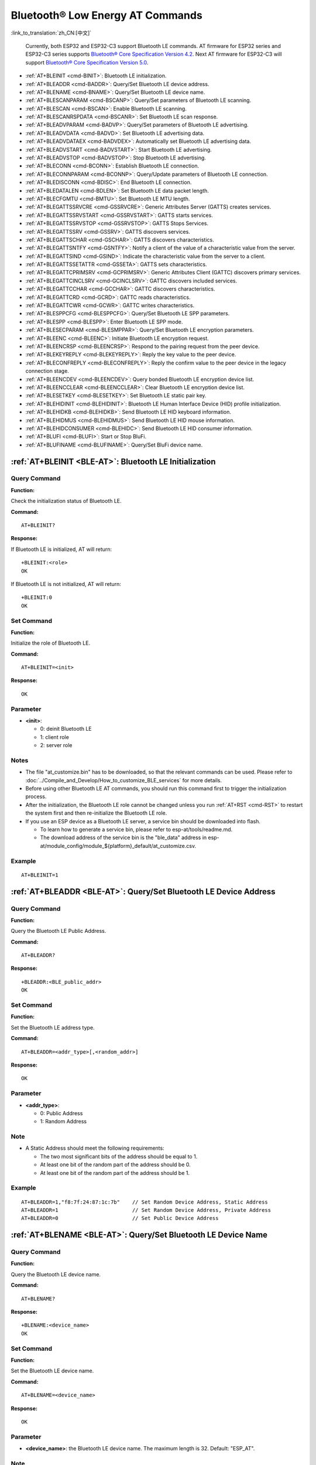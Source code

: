 .. _BLE-AT:

Bluetooth® Low Energy AT Commands
=====================================================

:link_to_translation:`zh_CN:[中文]`

 Currently, both ESP32 and ESP32-C3 support Bluetooth LE commands. AT firmware for ESP32 series and ESP32-C3 series supports `Bluetooth® Core Specification Version 4.2 <https://www.bluetooth.com/specifications/specs/core-specification-4-2/>`_. Next AT firmware for ESP32-C3 will support `Bluetooth® Core Specification Version 5.0 <https://www.bluetooth.com/specifications/specs/core-specification-5/>`_.

- :ref:`AT+BLEINIT <cmd-BINIT>`: Bluetooth LE initialization.
- :ref:`AT+BLEADDR <cmd-BADDR>`: Query/Set Bluetooth LE device address.
- :ref:`AT+BLENAME <cmd-BNAME>`: Query/Set Bluetooth LE device name.
- :ref:`AT+BLESCANPARAM <cmd-BSCANP>`: Query/Set parameters of Bluetooth LE scanning.
- :ref:`AT+BLESCAN <cmd-BSCAN>`: Enable Bluetooth LE scanning.
- :ref:`AT+BLESCANRSPDATA <cmd-BSCANR>`: Set Bluetooth LE scan response.
- :ref:`AT+BLEADVPARAM <cmd-BADVP>`: Query/Set parameters of Bluetooth LE advertising.
- :ref:`AT+BLEADVDATA <cmd-BADVD>`: Set Bluetooth LE advertising data.
- :ref:`AT+BLEADVDATAEX <cmd-BADVDEX>`: Automatically set Bluetooth LE advertising data.
- :ref:`AT+BLEADVSTART <cmd-BADVSTART>`: Start Bluetooth LE advertising.
- :ref:`AT+BLEADVSTOP <cmd-BADVSTOP>`: Stop Bluetooth LE advertising.
- :ref:`AT+BLECONN <cmd-BCONN>`: Establish Bluetooth LE connection.
- :ref:`AT+BLECONNPARAM <cmd-BCONNP>`: Query/Update parameters of Bluetooth LE connection.
- :ref:`AT+BLEDISCONN <cmd-BDISC>`: End Bluetooth LE connection.
- :ref:`AT+BLEDATALEN <cmd-BDLEN>`: Set Bluetooth LE data packet length.
- :ref:`AT+BLECFGMTU <cmd-BMTU>`: Set Bluetooth LE MTU length.
- :ref:`AT+BLEGATTSSRVCRE <cmd-GSSRVCRE>`: Generic Attributes Server (GATTS) creates services.
- :ref:`AT+BLEGATTSSRVSTART <cmd-GSSRVSTART>`: GATTS starts services.
- :ref:`AT+BLEGATTSSRVSTOP <cmd-GSSRVSTOP>`: GATTS Stops Services.
- :ref:`AT+BLEGATTSSRV <cmd-GSSRV>`: GATTS discovers services.
- :ref:`AT+BLEGATTSCHAR <cmd-GSCHAR>`: GATTS discovers characteristics.
- :ref:`AT+BLEGATTSNTFY <cmd-GSNTFY>`: Notify a client of the value of a characteristic value from the server.
- :ref:`AT+BLEGATTSIND <cmd-GSIND>`: Indicate the characteristic value from the server to a client.
- :ref:`AT+BLEGATTSSETATTR <cmd-GSSETA>`: GATTS sets characteristics.
- :ref:`AT+BLEGATTCPRIMSRV <cmd-GCPRIMSRV>`: Generic Attributes Client (GATTC) discovers primary services.
- :ref:`AT+BLEGATTCINCLSRV <cmd-GCINCLSRV>`: GATTC discovers included services.
- :ref:`AT+BLEGATTCCHAR <cmd-GCCHAR>`: GATTC discovers characteristics.
- :ref:`AT+BLEGATTCRD <cmd-GCRD>`: GATTC reads characteristics.
- :ref:`AT+BLEGATTCWR <cmd-GCWR>`: GATTC writes characteristics.
- :ref:`AT+BLESPPCFG <cmd-BLESPPCFG>`: Query/Set Bluetooth LE SPP parameters.
- :ref:`AT+BLESPP <cmd-BLESPP>`: Enter Bluetooth LE SPP mode.
- :ref:`AT+BLESECPARAM <cmd-BLESMPPAR>`: Query/Set Bluetooth LE encryption parameters.
- :ref:`AT+BLEENC <cmd-BLEENC>`: Initiate Bluetooth LE encryption request.
- :ref:`AT+BLEENCRSP <cmd-BLEENCRSP>`: Respond to the pairing request from the peer device.
- :ref:`AT+BLEKEYREPLY <cmd-BLEKEYREPLY>`: Reply the key value to the peer device.
- :ref:`AT+BLECONFREPLY <cmd-BLECONFREPLY>`: Reply the confirm value to the peer device in the legacy connection stage.
- :ref:`AT+BLEENCDEV <cmd-BLEENCDEV>`: Query bonded Bluetooth LE encryption device list.
- :ref:`AT+BLEENCCLEAR <cmd-BLEENCCLEAR>`: Clear Bluetooth LE encryption device list.
- :ref:`AT+BLESETKEY <cmd-BLESETKEY>`: Set Bluetooth LE static pair key.
- :ref:`AT+BLEHIDINIT <cmd-BLEHIDINIT>`: Bluetooth LE Human Interface Device (HID) profile initialization.
- :ref:`AT+BLEHIDKB <cmd-BLEHIDKB>`: Send Bluetooth LE HID keyboard information.
- :ref:`AT+BLEHIDMUS <cmd-BLEHIDMUS>`: Send Bluetooth LE HID mouse information.
- :ref:`AT+BLEHIDCONSUMER <cmd-BLEHIDC>`: Send Bluetooth LE HID consumer information.
- :ref:`AT+BLUFI <cmd-BLUFI>`: Start or Stop BluFi.
- :ref:`AT+BLUFINAME <cmd-BLUFINAME>`: Query/Set BluFi device name.

.. _cmd-BINIT:

:ref:`AT+BLEINIT <BLE-AT>`: Bluetooth LE Initialization
----------------------------------------------------------------------------

Query Command
^^^^^^^^^^^^^

**Function:**

Check the initialization status of Bluetooth LE.

**Command:**

::

    AT+BLEINIT?

**Response:**

If Bluetooth LE is initialized, AT will return:

::

    +BLEINIT:<role>
    OK

If Bluetooth LE is not initialized, AT will return:

::

    +BLEINIT:0
    OK

Set Command
^^^^^^^^^^^

**Function:**

Initialize the role of Bluetooth LE.

**Command:**

::

    AT+BLEINIT=<init>

**Response:**

::

    OK

Parameter
^^^^^^^^^^

-  **<init>**:

   -  0: deinit Bluetooth LE
   -  1: client role
   -  2: server role

Notes
^^^^^

-  The file "at_customize.bin" has to be downloaded, so that the relevant commands can be used. Please refer to :doc:`../Compile_and_Develop/How_to_customize_BLE_services` for more details.
-  Before using other Bluetooth LE AT commands, you should run this command first to trigger the initialization process.
-  After the initialization, the Bluetooth LE role cannot be changed unless you run :ref:`AT+RST <cmd-RST>` to restart the system first and then re-initialize the Bluetooth LE role.
-  If you use an ESP device as a Bluetooth LE server, a service bin should be downloaded into flash.

   -  To learn how to generate a service bin, please refer to esp-at/tools/readme.md.
   -  The download address of the service bin is the "ble_data" address in esp-at/module_config/module_${platform}_default/at_customize.csv.

Example
^^^^^^^^

::

    AT+BLEINIT=1

.. _cmd-BADDR:

:ref:`AT+BLEADDR <BLE-AT>`: Query/Set Bluetooth LE Device Address
-------------------------------------------------------------------------------------

Query Command
^^^^^^^^^^^^^

**Function:**

Query the Bluetooth LE Public Address.

**Command:**

::

    AT+BLEADDR?

**Response:**

::

    +BLEADDR:<BLE_public_addr>
    OK

Set Command
^^^^^^^^^^^

**Function:**

Set the Bluetooth LE address type.

**Command:**

::

    AT+BLEADDR=<addr_type>[,<random_addr>]

**Response:**

::

    OK

Parameter
^^^^^^^^^^

-  **<addr_type>**:

   -  0: Public Address
   -  1: Random Address

Note
^^^^^

-  A Static Address should meet the following requirements:

   -  The two most significant bits of the address should be equal to 1.
   -  At least one bit of the random part of the address should be 0.
   -  At least one bit of the random part of the address should be 1.

Example
^^^^^^^^

::

    AT+BLEADDR=1,"f8:7f:24:87:1c:7b"    // Set Random Device Address, Static Address
    AT+BLEADDR=1                        // Set Random Device Address, Private Address
    AT+BLEADDR=0                        // Set Public Device Address

.. _cmd-BNAME:

:ref:`AT+BLENAME <BLE-AT>`: Query/Set Bluetooth LE Device Name
----------------------------------------------------------------------------------

Query Command
^^^^^^^^^^^^^

**Function:**

Query the Bluetooth LE device name.

**Command:**

::

    AT+BLENAME?

**Response:**

::

    +BLENAME:<device_name>
    OK

Set Command
^^^^^^^^^^^

**Function:**

Set the Bluetooth LE device name.

**Command:**

::

    AT+BLENAME=<device_name>

**Response:**

::

    OK

Parameter
^^^^^^^^^^

-  **<device_name>**: the Bluetooth LE device name. The maximum length is 32. Default: "ESP_AT".

Note
^^^^^

-  The configuration changes will be saved in the NVS area if :ref:`AT+SYSSTORE=1 <cmd-SYSSTORE>`. 
-  After setting the device name with this command, it is recommended that you execute the :ref:`AT+BLEADVDATA <cmd-BADVD>` command to add the device name into the advertising data.

Example
^^^^^^^^

::

    AT+BLENAME="esp_demo"

.. _cmd-BSCANP:

:ref:`AT+BLESCANPARAM <BLE-AT>`: Query/Set Parameters of Bluetooth LE Scanning
--------------------------------------------------------------------------------------------------

Query Command
^^^^^^^^^^^^^

**Function:**

Query the parameters of Bluetooth LE scanning.

**Command:**

::

    AT+BLESCANPARAM?

**Response:**

::

    +BLESCANPARAM:<scan_type>,<own_addr_type>,<filter_policy>,<scan_interval>,<scan_window>
    OK

Set Command
^^^^^^^^^^^

**Function:**

Set the parameters of Bluetooth LE scanning.

**Command:**

::

    AT+BLESCANPARAM=<scan_type>,<own_addr_type>,<filter_policy>,<scan_interval>,<scan_window>

**Response:**

::

    OK

Parameters
^^^^^^^^^^

-  **<scan_type>**:

   -  0: passive scan
   -  1: active scan

-  **<own_addr_type>**:

   -  0: Public Address
   -  1: Random Address
   -  2: RPA Public Address
   -  3: RPA Random Address

-  **<filter_policy>**:

   -  0: BLE_SCAN_FILTER_ALLOW_ALL
   -  1: BLE_SCAN_FILTER_ALLOW_ONLY_WLST
   -  2: BLE_SCAN_FILTER_ALLOW_UND_RPA_DIR
   -  3: BLE_SCAN_FILTER_ALLOW_WLIST_PRA_DIR

-  **<scan_interval>**: scan interval. It should be more than or equal to the value of ``<scan_window>``. The range of this parameter is [0x0004,0x4000]. The scan interval equals this parameter multiplied by ``0.625 ms``, so the range for the actual scan interval is [2.5,10240] ms.
-  **<scan_window>**: scan window. It should be less than or equal to the value of ``<scan_interval>``. The range of this parameter is [0x0004,0x4000]. The scan window equals this parameter multiplied by ``0.625 ms``, so the range for the actual scan window is [2.5,10240] ms.

Example
^^^^^^^^

::

    AT+BLEINIT=1   // role: client
    AT+BLESCANPARAM=0,0,0,100,50

.. _cmd-BSCAN:

:ref:`AT+BLESCAN <BLE-AT>`: Enable Bluetooth LE Scanning
----------------------------------------------------------------------------

Set Command
^^^^^^^^^^^

**Function:**

Enable/disable scanning.

**Command:**

::

    AT+BLESCAN=<enable>[,<interval>][,<filter_type>,<filter_param>]

**Response:**

::

    +BLESCAN:<addr>,<rssi>,<adv_data>,<scan_rsp_data>,<addr_type>
    OK

Parameters
^^^^^^^^^^

-  **<enable>**:

   -  1: enable continuous scanning.
   -  0: disable continuous scanning.

-  **[<interval>]**: optional parameter. Unit: second.

   -  If you want to disable the scanning, this parameter should be omitted.
   -  If you want to enable the scanning, set a value for this parameter:

     - When you set it to 0, it means that scanning is continuous.
     - When set it to a value other than 0, for example, ``AT+BLESCAN=1,3``, it means that scanning will last for 3 seconds and then stop automatically. The scanning results will be returned.

-  **[<filter_type>]**: filtering option.

   -  1: "MAC".
   -  2: "NAME".

-  **<filter_param>**: filtering parameter showing the remote device MAC address or remote device name.
-  **<addr>**: Bluetooth LE address.
-  **<rssi>**: signal strength.
-  **<adv_data>**: advertising data.
-  **<scan_rsp_data>**: scan response data.
-  **<addr_type>**: the address type of broadcasters.

Notes
^^^^^

-  The response ``OK`` does not necessarily come before the response ``+BLESCAN:<addr>,<rssi>,<adv_data>,<scan_rsp_data>,<addr_type>``. It may be output before ``+BLESCAN:<addr>,<rssi>,<adv_data>,<scan_rsp_data>,<addr_type>`` or after it.

Example
^^^^^^^^

::

    AT+BLEINIT=1    // role: client
    AT+BLESCAN=1    // start scanning
    AT+BLESCAN=0    // stop scanning
    AT+BLESCAN=1,3,1,"24:0A:C4:96:E6:88"  // start scanning, filter type is MAC address
    AT+BLESCAN=1,3,2,"ESP-AT"  // start scanning, filter type is device name

.. _cmd-BSCANR:

:ref:`AT+BLESCANRSPDATA <BLE-AT>`: Set Bluetooth LE Scan Response
-------------------------------------------------------------------------------------

Set Command
^^^^^^^^^^^

**Function:**

Set scan response.

**Command:**

::

    AT+BLESCANRSPDATA=<scan_rsp_data>

**Response:**

::

    OK  

Parameter
^^^^^^^^^^

-  **<scan_rsp_data>**: scan response data is a HEX string. For example, if you want to set the response data to "0x11 0x22 0x33 0x44 0x55", the command should be ``AT+BLESCANRSPDATA="1122334455"``.

Example
^^^^^^^^

::

    AT+BLEINIT=2   // role: server
    AT+BLESCANRSPDATA="1122334455"

.. _cmd-BADVP:

:ref:`AT+BLEADVPARAM <BLE-AT>`: Query/Set Parameters of Bluetooth LE Advertising
----------------------------------------------------------------------------------------------------

Query Command
^^^^^^^^^^^^^

**Function:**

Query the parameters of advertising.

**Command:**

::

    AT+BLEADVPARAM?

**Response:**

::

    +BLEADVPARAM:<adv_int_min>,<adv_int_max>,<adv_type>,<own_addr_type>,<channel_map>,<adv_filter_policy>,<peer_addr_type>,<peer_addr>
    OK

Set Command
^^^^^^^^^^^

**Function:**

Set the parameters of advertising.

**Command:**

::

    AT+BLEADVPARAM=<adv_int_min>,<adv_int_max>, <adv_type>,<own_addr_type>,<channel_map>[,<adv_filter_policy>][,<peer_addr_type>] [,<peer_addr>]

**Response:**

::

    OK

Parameters
^^^^^^^^^^

-  **<adv_int_min>**: minimum advertising interval. The range of this parameter is [0x0020,0x4000]. The actual advertising interval equals this parameter multiplied by ``0.625 ms``, so the range for the actual minimum interval is [20, 10240] ms. It should be less than or equal to the value of ``<adv_int_max>``.
-  **<adv_int_max>**: maximum advertising interval. The range of this parameter is [0x0020,0x4000]. The actual advertising interval equals this parameter multiplied by ``0.625 ms``, so the range for the actual maximum interval is [20, 10240] ms. It should be more than or equal to the value of ``<adv_int_min>``.
-  **<adv_type>**:

   -  0: ADV_TYPE_IND
   -  1: ADV_TYPE_DIRECT_IND_HIGH
   -  2: ADV_TYPE_SCAN_IND
   -  3: ADV_TYPE_NONCONN_IND
   -  4: ADV_TYPE_DIRECT_IND_LOW

-  **<own_addr_type>**: own Bluetooth LE address type.

   -  0: BLE_ADDR_TYPE_PUBLIC
   -  1: BLE_ADDR_TYPE_RANDOM

-  **<channel_map>**: channel of advertising.

   -  1: ADV_CHNL_37
   -  2: ADV_CHNL_38
   -  4: ADV_CHNL_39
   -  7: ADV_CHNL_ALL

-  **[<adv_filter_policy>]**: filter policy of advertising.

   -  0: ADV_FILTER_ALLOW_SCAN_ANY_CON_ANY
   -  1: ADV_FILTER_ALLOW_SCAN_WLST_CON_ANY
   -  2: ADV_FILTER_ALLOW_SCAN_ANY_CON_WLST
   -  3: ADV_FILTER_ALLOW_SCAN_WLST_CON_WLST

-  **[<peer_addr_type>]**: remote Bluetooth LE address type.

   -  0: PUBLIC
   -  1: RANDOM

-  **[<peer_addr>]**: remote Bluetooth LE address.

Example
^^^^^^^^

::

    AT+BLEINIT=2   // role: server
    AT+BLEADVPARAM=50,50,0,0,4,0,0,"12:34:45:78:66:88"

.. _cmd-BADVD:

:ref:`AT+BLEADVDATA <BLE-AT>`: Set Bluetooth LE Advertising Data
------------------------------------------------------------------------------------

Set Command
^^^^^^^^^^^

**Function:**

Set advertising data.

**Command:**

::

    AT+BLEADVDATA=<adv_data>

**Response:**

::

    OK

Parameter
^^^^^^^^^^

-  **<adv_data>**: advertising data in HEX string. For example, to set the advertising data to "0x11 0x22 0x33 0x44 0x55", the command should be ``AT+BLEADVDATA="1122334455"``.

Note
^^^^^

-  If advertising data is preset by command :ref:`AT+BLEADVDATAEX <cmd-BADVDEX>`\=<dev_name>,<uuid>,<manufacturer_data>,<include_power>, it will be overwritten by this command.
-  If you run this command to modify the device name, it is recommended to also execute the :ref:`AT+BLENAME <cmd-BNAME>` command to set the same device name afterwards.

Example
^^^^^^^^

::

    AT+BLEINIT=2   // role: server
    AT+BLEADVDATA="1122334455"

.. _cmd-BADVDEX:

:ref:`AT+BLEADVDATAEX <BLE-AT>`: Automatically Set Bluetooth LE Advertising Data
----------------------------------------------------------------------------------------------------

Query Command
^^^^^^^^^^^^^

**Function:**

Query the parameters of advertising data.

**Command:**

::

    AT+BLEADVDATAEX?

**Response:**

::

    +BLEADVDATAEX:<dev_name>,<uuid>,<manufacturer_data>,<include_power>

    OK

Set Command
^^^^^^^^^^^

**Function:**

Set the advertising data and start advertising.

**Command:**

::

    AT+BLEADVDATAEX=<dev_name>,<uuid>,<manufacturer_data>,<include_power>

**Response:**

::

    OK

Parameters
^^^^^^^^^^

-  **<dev_name>**: string parameter showing a device name. For example, if you want to set the device name to "just-test", the command should be ``AT+BLEADVSTARTEX="just-test",<uuid>,<manufacturer_data>,<include_power>``.

-  **<uuid>**: string parameter. For example, if you want to set the UUID to "0xA002", the command should be ``AT+BLEADVSTARTEX=<dev_name>,"A002",<manufacturer_data>,<include_power>``.

-  **<manufacturer_data>**: manufacturer data in HEX string. For example, if you set the manufacturer data to "0x11 0x22 0x33 0x44 0x55", the command should be ``AT+BLEADVSTARTEX=<dev_name>,<uuid>,"1122334455",<include_power>``.

-  **<include_power>**: If you need to include the TX power in the advertising data, you should set the parameter to ``1``. Otherwise, set it to ``0``.

Note
^^^^^

-  If advertising data is preset by command :ref:`AT+BLEADVDATA <cmd-BADVD>`\=<adv_data>, it will be overwritten by this command.

Example
^^^^^^^^

::

    AT+BLEINIT=2   // role: server
    AT+BLEADVDATAEX="ESP-AT","A002","0102030405",1

.. _cmd-BADVSTART:

:ref:`AT+BLEADVSTART <BLE-AT>`: Start Bluetooth LE Advertising
----------------------------------------------------------------------------------

Execute Command
^^^^^^^^^^^^^^^

**Function:**

Start advertising.

**Command:**

::

    AT+BLEADVSTART

**Response:**

::

    OK

Notes
^^^^^

-  If advertising parameters are NOT set by command :ref:`AT+BLEADVPARAM <cmd-BADVP>`\=<adv_parameter>, the default parameters will be used.
-  If advertising data is NOT set by command :ref:`AT+BLEADVDATA <cmd-BADVD>`\=<adv_data>, the advertising playload will be empty.
-  If advertising data is preset by command :ref:`AT+BLEADVDATA <cmd-BADVD>`\=<adv_data>, it will be overwritten by :ref:`AT+BLEADVDATAEX <cmd-BADVDEX>`\=<dev_name>,<uuid>,<manufacturer_data>,<include_power> and vice versa.

Example
^^^^^^^^

::

    AT+BLEINIT=2   // role: server
    AT+BLEADVSTART

.. _cmd-BADVSTOP:

:ref:`AT+BLEADVSTOP <BLE-AT>`: Stop Bluetooth LE Advertising
--------------------------------------------------------------------------------

Execute Command
^^^^^^^^^^^^^^^

**Function:**

Stop advertising.

**Command:**

::

    AT+BLEADVSTOP

**Response:**

::

    OK

Note
^^^^^

-  After the start of advertising, if the Bluetooth LE connection is established successfully, it will stop advertising automatically. In such a case, this command does NOT need to be called.

Example
^^^^^^^^

::

    AT+BLEINIT=2   // role: server
    AT+BLEADVSTART
    AT+BLEADVSTOP

.. _cmd-BCONN:

:ref:`AT+BLECONN <BLE-AT>`: Establish Bluetooth LE Connection
---------------------------------------------------------------------------------

Query Command
^^^^^^^^^^^^^

**Function:**

Query the Bluetooth LE connection.

**Command:**

::

    AT+BLECONN?

**Response:**

::

    +BLECONN:<conn_index>,<remote_address>
    OK

If the connection has not been established, there will be no <conn_index> and <remote_address> in the response.

Set Command
^^^^^^^^^^^

**Function:**

Establish the Bluetooth LE connection.

**Command:**

::

    AT+BLECONN=<conn_index>,<remote_address>[,<addr_type>,<timeout>]

**Response:**

If the connection is established successfully, it will prompt:

::

    +BLECONN:<conn_index>,<remote_address>

    OK

If the connection fails, it will prompt:

::

    +BLECONN:<conn_index>,-1

    ERROR

If the connection fails due to parameters error or other reasons, it will prompt:

::

    ERROR

Parameters
^^^^^^^^^^

-  **<conn_index>**: index of Bluetooth LE connection. Range: [0,2].
-  **<remote_address>**: remote Bluetooth LE address.
-  **[<addr_type>]**: the address type of broadcasters.
-  **[<timeout>]**: the timeout for the connection command. Unit: second. Range: [3,30].

Notes
^^^^^

-  It is recommended to scan devices by running :ref:`AT+BLESCAN <cmd-BSCAN>` before initiating a new connection to ensure that the target device is in the broadcast state.
-  The maximum timeout for connection is 30 seconds.
-  If the Bluetooth LE server is initialized and the connection is established successfully, you can use this command to discover the services in the peer device (GATTC). The following GATTC commands can also be used:

   -  :ref:`AT+BLEGATTCPRIMSRV <cmd-GCPRIMSRV>`
   -  :ref:`AT+BLEGATTCINCLSRV <cmd-GCINCLSRV>`
   -  :ref:`AT+BLEGATTCCHAR <cmd-GCCHAR>`
   -  :ref:`AT+BLEGATTCRD <cmd-GCRD>`
   -  :ref:`AT+BLEGATTCWR <cmd-GCWR>`
   -  :ref:`AT+BLEGATTSIND <cmd-GSIND>`
-  If the :ref:`AT+BLECONN? <cmd-BCONN>` is executed when the Bluetooth LE is not initialized (:ref:`AT+BLEINIT=0 <cmd-BINIT>`), the system will not output ``+BLECONN:<conn_index>,<remote_address>`` .

Example
^^^^^^^^

::

    AT+BLEINIT=1   // role: client
    AT+BLECONN=0,"24:0a:c4:09:34:23",0,10

.. _cmd-BCONNP:

:ref:`AT+BLECONNPARAM <BLE-AT>`: Query/Update Parameters of Bluetooth LE Connection
-------------------------------------------------------------------------------------------------------

Query Command
^^^^^^^^^^^^^

**Function:**

Query the parameters of Bluetooth LE connection.

**Command:**

::

    AT+BLECONNPARAM?

**Response:**

::

    +BLECONNPARAM:<conn_index>,<min_interval>,<max_interval>,<cur_interval>,<latency>,<timeout>
    OK

Set Command
^^^^^^^^^^^

**Function:**

Update the parameters of Bluetooth LE connection.

**Command:**

::

    AT+BLECONNPARAM=<conn_index>,<min_interval>,<max_interval>,<latency>,<timeout>

**Response:**

::

    OK

If the setting fails, it will prompt the message below:

::

    +BLECONNPARAM: <conn_index>,-1

Parameters
^^^^^^^^^^

-  **<conn_index>**: index of Bluetooth LE connection. Range: [0,2].
-  **<min_interval>**: minimum connecting interval. It should be less than or equal to the value of ``<max_interval>``. The range of this parameter is [0x0006,0x0C80]. The actual connecting interval equals this parameter multiplied by ``1.25 ms``, so the range for the actual minimum interval is [7.5,4000] ms.
-  **<max_interval>**: maximum connecting interval. It should be more than or equal to the value of ``<min_interval>``. The range of this parameter is [0x0006,0x0C80]. The actual connecting interval equals this parameter multiplied by ``1.25 ms``, so the range for the actual maximum interval is [7.5,4000] ms.
-  **<cur_interval>**: current connecting interval.
-  **<latency>**: latency. Range: [0x0000,0x01F3].
-  **<timeout>**: timeout. The range of this parameter is [0x000A,0x0C80]. The actual timeout equals this parameter multiplied by ``10 ms``, so the range for the actual timeout is [100,32000] ms.

Note
^^^^^

-  This command only supports the client role when updating its connection parameters. Of course, the connection has to be established first.

Example
^^^^^^^^

::

    AT+BLEINIT=1   // role: client
    AT+BLECONN=0,"24:0a:c4:09:34:23"
    AT+BLECONNPARAM=0,12,14,1,500  

.. _cmd-BDISC:

:ref:`AT+BLEDISCONN <BLE-AT>`: End Bluetooth LE Connection
------------------------------------------------------------------------------

Execute Command
^^^^^^^^^^^^^^^

**Function:**

End the Bluetooth LE connection.

**Command:**

::

    AT+BLEDISCONN=<conn_index>

**Response:**

::

    OK  // The AT+BLEDISCONN command is received.
    +BLEDISCONN:<conn_index>,<remote_address>  // The command is successful. 

Parameters
^^^^^^^^^^

-  **<conn_index>**: index of Bluetooth LE connection. Range: [0,2].
-  **<remote_address>**: remote Bluetooth LE address.

Note
^^^^^

-  Only clients can call this command to terminate the connection.

Example
^^^^^^^^

::

    AT+BLEINIT=1   // role: client
    AT+BLECONN=0,"24:0a:c4:09:34:23"
    AT+BLEDISCONN=0

.. _cmd-BDLEN:

:ref:`AT+BLEDATALEN <BLE-AT>`: Set Bluetooth LE Data Packet Length
---------------------------------------------------------------------------------------

Set Command
^^^^^^^^^^^

**Function:**

Set the length of Bluetooth LE data packet.

**Command:**

::

    AT+BLEDATALEN=<conn_index>,<pkt_data_len>

**Response:**

::

    OK 

Parameters
^^^^^^^^^^

-  **<conn_index>**: index of Bluetooth LE connection. Range: [0,2].
-  **<pkt_data_len>**: data packet's length. Range: [0x001B,0x00FB].

Note
^^^^^

-  The Bluetooth LE connection has to be established first.

Example
^^^^^^^^

::

    AT+BLEINIT=1   // role: client
    AT+BLECONN=0,"24:0a:c4:09:34:23"
    AT+BLEDATALEN=0,30

.. _cmd-BMTU:

:ref:`AT+BLECFGMTU <BLE-AT>`: Set Bluetooth LE MTU Length
-----------------------------------------------------------------------------

Query Command
^^^^^^^^^^^^^

**Function:**

Query the length of the maximum transmission unit (MTU).

**Command:**

::

    AT+BLECFGMTU?

**Response:**

::

    +BLECFGMTU:<conn_index>,<mtu_size>
    OK

Set Command
^^^^^^^^^^^

**Function:**

Set the length of the maximum transmission unit (MTU).

**Command:**

::

    AT+BLECFGMTU=<conn_index>,<mtu_size>

**Response:**

::

    OK  // The command is received.

Parameters
^^^^^^^^^^

-  **<conn_index>**: index of Bluetooth LE connection. Range: [0,2].
-  **<mtu_size>**: MTU length.

Notes
^^^^^

-  Bluetooth LE connection has to be established first.
-  Only the client can call this command to set the length of MTU. 
-  The actual length of MTU needs to be negotiated. The ``OK`` response only indicates an attempt to negotiate the length. The actual length may not be the value you set. Therefore, it is recommended to run command :ref:`AT+BLECFGMTU? <cmd-BMTU>` to query the actual length.

Example
^^^^^^^^

::

    AT+BLEINIT=1   // role: client
    AT+BLECONN=0,"24:0a:c4:09:34:23"
    AT+BLECFGMTU=0,300

.. _cmd-GSSRVCRE:

:ref:`AT+BLEGATTSSRVCRE <BLE-AT>`: GATTS Creates Services
------------------------------------------------------------------------------

Execute Command
^^^^^^^^^^^^^^^

**Function:**

The Generic Attributes Server (GATTS) creates Bluetooth LE services.

**Command:**

::

    AT+BLEGATTSSRVCRE

**Response:**

::

    OK

Notes
^^^^^

-  If you are using an ESP device as a Bluetooth LE server, a service bin should be downloaded into flash in order to provide services.

   -  To learn how to generate a service bin, please refer to esp-at/tools/readme.md.
   -  The download address of the service bin is the "ble_data" address in esp-at/module_config/module_${platform}_default/at_customize.csv.

-  This command should be called immediately to create services, right after the Bluetooth LE server is initialized; If a Bluetooth LE connection is established first, the service creation will fail.
-  If the Bluetooth LE client is initialized, you can use this command to create local services. Some GATTS commands can also be used, such as those to start and stop services, set attribute values, and send notifications/indications. See the list below for the specific commands.

   -  :ref:`AT+BLEGATTSSRVCRE <cmd-GSSRVCRE>` (It is recommended to execute this command before the connection is established)
   -  :ref:`AT+BLEGATTSSRVSTART <cmd-GSSRVSTART>` (It is recommended to execute this command before the connection is established)
   -  :ref:`AT+BLEGATTSSRV <cmd-GSSRV>`
   -  :ref:`AT+BLEGATTSCHAR <cmd-GSCHAR>`
   -  :ref:`AT+BLEGATTSNTFY <cmd-GSNTFY>`
   -  :ref:`AT+BLEGATTSIND <cmd-GSIND>`
   -  :ref:`AT+BLEGATTSSETATTR <cmd-GSSETA>`

Example
^^^^^^^^

::

    AT+BLEINIT=2   // role: server
    AT+BLEGATTSSRVCRE

.. _cmd-GSSRVSTART:

:ref:`AT+BLEGATTSSRVSTART <BLE-AT>`: GATTS Starts Services
------------------------------------------------------------------------------

Execute Command
^^^^^^^^^^^^^^^

**Function:**

GATTS starts all services.

**Command:**

::

    AT+BLEGATTSSRVSTART

Set Command
^^^^^^^^^^^

**Function:**

GATTS starts a specific service.

**Command:**

::

    AT+BLEGATTSSRVSTART=<srv_index>

**Response:**

::

    OK  

Parameter
^^^^^^^^^^

-  **<srv_index>**: service's index starting from 1.

Example
^^^^^^^^

::

    AT+BLEINIT=2   // role: server
    AT+BLEGATTSSRVCRE
    AT+BLEGATTSSRVSTART

.. _cmd-GSSRVSTOP:

:ref:`AT+BLEGATTSSRVSTOP <BLE-AT>`: GATTS Stops Services
-----------------------------------------------------------------------------

Execute Command
^^^^^^^^^^^^^^^

**Function:**

GATTS stops all services.

**Command:**

::

    AT+BLEGATTSSRVSTOP

Set Command
^^^^^^^^^^^

**Function:**

GATTS stops a specific service.

**Command:**

::

    AT+BLEGATTSSRVSTOP=<srv_index>

**Response:**

::

    OK  

Parameter
^^^^^^^^^^

-  **<srv_index>**: service's index starting from 1.

Example
^^^^^^^^

::

    AT+BLEINIT=2   // role: server
    AT+BLEGATTSSRVCRE
    AT+BLEGATTSSRVSTART
    AT+BLEGATTSSRVSTOP

.. _cmd-GSSRV:

:ref:`AT+BLEGATTSSRV <BLE-AT>`: GATTS Discovers Services
-----------------------------------------------------------------------------

Query Command
^^^^^^^^^^^^^

**Function:**

GATTS discovers services.

**Command:**

::

    AT+BLEGATTSSRV?

**Response:**

::

    +BLEGATTSSRV:<srv_index>,<start>,<srv_uuid>,<srv_type>
    OK

Parameters
^^^^^^^^^^

-  **<srv_index>**: service's index starting from 1.
-  **<start>**:

   -  0: the service has not started.
   -  1: the service has already started.

-  **<srv_uuid>**: service's UUID.
-  **<srv_type>**: service's type.

   -  0: not primary service.
   -  1: primary service.

Example
^^^^^^^^

::

    AT+BLEINIT=2   // role: server
    AT+BLEGATTSSRVCRE
    AT+BLEGATTSSRV?

.. _cmd-GSCHAR:

:ref:`AT+BLEGATTSCHAR <BLE-AT>`: GATTS Discovers Characteristics
-------------------------------------------------------------------------------------

Query Command
^^^^^^^^^^^^^

**Function:**

GATTS discovers characteristics.

**Command:**

::

    AT+BLEGATTSCHAR?

**Response:**

The response for a characteristic:

::

    +BLEGATTSCHAR:"char",<srv_index>,<char_index>,<char_uuid>,<char_prop>

The response for a descriptor:

::

    +BLEGATTSCHAR:"desc",<srv_index>,<char_index>,<desc_index> 
    OK

Parameters
^^^^^^^^^^

-  **<srv_index>**: service's index starting from 1.
-  **<char_index>**: characteristic's index starting from 1.
-  **<char_uuid>**: characteristic's UUID.
-  **<char_prop>**: characteristic's properties.
-  **<desc_index>**: descriptor's index.
-  **<desc_uuid>**: descriptor's UUID.

Example
^^^^^^^^

::

    AT+BLEINIT=2   // role: server
    AT+BLEGATTSSRVCRE
    AT+BLEGATTSSRVSTART
    AT+BLEGATTSCHAR?

.. _cmd-GSNTFY:

:ref:`AT+BLEGATTSNTFY <BLE-AT>`: Notify a Client of the Value of a Characteristic Value from the Server
---------------------------------------------------------------------------------------------------------------------------

Set Command
^^^^^^^^^^^

**Function:**

Notify a client of the value of a characteristic value from the server.

**Command:**

::

    AT+BLEGATTSNTFY=<conn_index>,<srv_index>,<char_index>,<length>

**Response:**

::

    >

The symbol ``>`` indicates that AT is ready for receiving serial data, and you can enter data now. When the requirement of data length determined by the parameter <length> is met, the notification starts.

If the data transmission is successful, AT returns:

::

   OK

Parameters
^^^^^^^^^^

-  **<conn_index>**: index of Bluetooth LE connection. Range: [0,2].
-  **<srv_index>**: service's index. It can be fetched with command :ref:`AT+BLEGATTSCHAR? <cmd-GSCHAR>`.
-  **<char_index>**: characteristic's index. It can be fetched with command :ref:`AT+BLEGATTSCHAR? <cmd-GSCHAR>`.
-  **<length>**: data length.

Example
^^^^^^^^

::

    AT+BLEINIT=2      // Role: server.
    AT+BLEGATTSSRVCRE
    AT+BLEGATTSSRVSTART
    AT+BLEADVSTART    // Start advertising. After the client is connected, it must be configured to receive notifications.
    AT+BLEGATTSCHAR?  // Query the characteristics which the client will be notified of.
    // For example, to notify of 4-byte data using the 6th characteristic in the 3rd service, use the following command:
    AT+BLEGATTSNTFY=0,3,6,4 
    // After the symbol ">" shows, enter the 4-byte data, such as "1234". Then the data will be transmitted automatically.

.. _cmd-GSIND:

:ref:`AT+BLEGATTSIND <BLE-AT>`: Indicate the Characteristic Value from the Server to a Client
-----------------------------------------------------------------------------------------------------------------

Set Command
^^^^^^^^^^^

**Function:**
 
Indicate the characteristic value from the server to a client.

**Command:**

::

    AT+BLEGATTSIND=<conn_index>,<srv_index>,<char_index>,<length>

**Response:**

::

    >

The symbol ``>`` indicates that AT is ready for receiving serial data and you can enter data now. When the requirement of data length determined by the parameter <length> is met, the indication starts.

If the data transmission is successful, AT returns:

::

   OK

Parameters
^^^^^^^^^^

-  **<conn_index>**: index of Bluetooth LE connection. Range: [0,2].
-  **<srv_index>**: service's index. It can be fetched with command :ref:`AT+BLEGATTSCHAR? <cmd-GSCHAR>`.
-  **<char_index>**: characteristic's index; it can be fetched with command :ref:`AT+BLEGATTSCHAR? <cmd-GSCHAR>`.
-  **<length>**: data length.

Example
^^^^^^^^

::

    AT+BLEINIT=2      // Role: server
    AT+BLEGATTSSRVCRE
    AT+BLEGATTSSRVSTART
    AT+BLEADVSTART    // Start advertising. After the client is connected, it must be configured to receive indications.
    AT+BLEGATTSCHAR?  // Query the characteristics which the client can receive indications.
    // For example, to indicate 4 bytes of data using the 7th characteristic in the 3rd service, use the following command:
    AT+BLEGATTSIND=0,3,7,4 
    // After the symbol ">" shows, input 4 bytes of data, such as "1234". Then the data will be transmitted automatically.

.. _cmd-GSSETA:

:ref:`AT+BLEGATTSSETATTR <BLE-AT>`: GATTS Sets Characteristics
----------------------------------------------------------------------------------

Set Command
^^^^^^^^^^^

**Function:**

GATTS sets its characteristic (descriptor).

**Command:**

::

    AT+BLEGATTSSETATTR=<srv_index>,<char_index>,[<desc_index>],<length>

**Response:**

::

    >

The symbol ``>`` indicates that AT is ready for receiving serial data and you can enter data now. When the requirement of data length determined by the parameter <length> is met, the setting starts.

If the setting is successful, AT returns:

::

   OK

Parameters
^^^^^^^^^^

-  **<srv_index>**: service's index. It can be fetched with command :ref:`AT+BLEGATTSCHAR? <cmd-GSCHAR>`.
-  **<char_index>**: characteristic's index; it can be fetched with command :ref:`AT+BLEGATTSCHAR? <cmd-GSCHAR>`.
-  **[<desc_index>]**: descriptor's index.

   -  If it is set, this command is used to set the value of the descriptor. 
   -  Otherwise, this command is used to set the value of the characteristic.

-  **<length>**: data length.

Note
^^^^^

-  If the value of ``<length>`` is larger than the maximum length allowed, the setting will fail. The service table is defined in `components/customized_partitions/raw_data/ble_data`.

Example
^^^^^^^^

::

    AT+BLEINIT=2   // Role: server.
    AT+BLEGATTSSRVCRE
    AT+BLEGATTSSRVSTART
    AT+BLEGATTSCHAR? 
    // For example, to set 1 byte of data of the 1st characteristic in the 1st service, use the following command:
    AT+BLEGATTSSETATTR=1,1,,1
    // After the symbol ">" shows, input 1 byte of data, such as "8". Then the setting starts.

.. _cmd-GCPRIMSRV:

:ref:`AT+BLEGATTCPRIMSRV <BLE-AT>`: GATTC Discovers Primary Services
----------------------------------------------------------------------------------------

Query Command
^^^^^^^^^^^^^

**Function:**

Generic Attributes Client (GATTC) discovers primary services.

**Command:**

::

    AT+BLEGATTCPRIMSRV=<conn_index>

**Response:**

::

    +BLEGATTCPRIMSRV:<conn_index>,<srv_index>,<srv_uuid>,<srv_type>
    OK

Parameters
^^^^^^^^^^

-  **<conn_index>**: index of Bluetooth LE connection. Range: [0,2].
-  **<srv_index>**: service's index starting from 1.
-  **<srv_uuid>**: service's UUID.
-  **<srv_type>**: service's type.

   -  0: not primary service.
   -  1: primary service.

Note
^^^^^

-  The Bluetooth LE connection has to be established first.

Example
^^^^^^^^

::

    AT+BLEINIT=1   // role: client
    AT+BLECONN=0,"24:12:5f:9d:91:98"
    AT+BLEGATTCPRIMSRV=0

.. _cmd-GCINCLSRV:

:ref:`AT+BLEGATTCINCLSRV <BLE-AT>`: GATTC Discovers Included Services
-----------------------------------------------------------------------------------------

Set Command
^^^^^^^^^^^

**Function:**

GATTC discovers included services.

**Command:**

::

    AT+BLEGATTCINCLSRV=<conn_index>,<srv_index>

**Response:**

::

    +BLEGATTCINCLSRV:<conn_index>,<srv_index>,<srv_uuid>,<srv_type>,<included_srv_uuid>,<included_srv_type>
    OK

Parameters
^^^^^^^^^^

-  **<conn_index>**: index of Bluetooth LE connection. Range: [0,2].
-  **<srv_index>**: service's index. It can be fetched with command :ref:`AT+BLEGATTCPRIMSRV <cmd-GCPRIMSRV>`\=<conn_index>.
-  **<srv_uuid>**: service's UUID.
-  **<srv_type>**: service's type.

   -  0: not primary service.
   -  1: primary service.

-  **<included_srv_uuid>**: included service's UUID.
-  **<included_srv_type>**: included service's type.

   -  0: not primary service.
   -  1: primary service.

Note
^^^^^

-  The Bluetooth LE connection has to be established first.

Example
^^^^^^^^

::

    AT+BLEINIT=1   // role: client
    AT+BLECONN=0,"24:12:5f:9d:91:98"
    AT+BLEGATTCPRIMSRV=0
    AT+BLEGATTCINCLSRV=0,1  // set a specific index according to the result of the previous command

.. _cmd-GCCHAR:

:ref:`AT+BLEGATTCCHAR <BLE-AT>`: GATTC Discovers Characteristics
------------------------------------------------------------------------------------

Set Command
^^^^^^^^^^^

**Function:**

GATTC discovers characteristics.

**Command:**

::

    AT+BLEGATTCCHAR=<conn_index>,<srv_index>

**Response:**

The response for a characteristic:

::

    +BLEGATTCCHAR:"char",<conn_index>,<srv_index>,<char_index>,<char_uuid>,<char_prop>

The response for a descriptor:

::

    +BLEGATTCCHAR:"desc",<conn_index>,<srv_index>,<char_index>,<desc_index>,<desc_uuid> 
    OK

Parameters
^^^^^^^^^^

-  **<conn_index>**: index of Bluetooth LE connection. Range: [0,2].
-  **<srv_index>**: service's index. It can be fetched with command :ref:`AT+BLEGATTCPRIMSRV <cmd-GCPRIMSRV>`\=<conn_index>.
-  **<char_index>**: characteristic's index starting from 1.
-  **<char_uuid>**: characteristic's UUID.
-  **<char_prop>**: characteristic's properties.
-  **<desc_index>**: descriptor's index.
-  **<desc_uuid>**: descriptor's UUID.

Note
^^^^^

-  The Bluetooth LE connection has to be established first.

Example
^^^^^^^^

::

    AT+BLEINIT=1   // role: client
    AT+BLECONN=0,"24:12:5f:9d:91:98"
    AT+BLEGATTCPRIMSRV=0
    AT+BLEGATTCCHAR=0,1 // set a specific index according to the result of the previous command

.. _cmd-GCRD:

:ref:`AT+BLEGATTCRD <BLE-AT>`: GATTC Reads Characteristics
------------------------------------------------------------------------------

Set Command
^^^^^^^^^^^

**Function:**

GATTC reads a characteristic or descriptor.

**Command:**

::

    AT+BLEGATTCRD=<conn_index>,<srv_index>,<char_index>[,<desc_index>]

**Response:**

::

    +BLEGATTCRD:<conn_index>,<len>,<value>
    OK

Parameters
^^^^^^^^^^^

-  **<conn_index>**: index of Bluetooth LE connection. Range: [0,2].
-  **<srv_index>**: service's index. It can be fetched with command :ref:`AT+BLEGATTCPRIMSRV <cmd-GCPRIMSRV>`\=<conn_index>.
-  **<char_index>**: characteristic's index; it can be fetched with command :ref:`AT+BLEGATTCCHAR <cmd-GCCHAR>`\=<conn_index>,<srv_index>.
-  **[<desc_index>]**: descriptor's index.

   -  If it is set, the value of the target descriptor will be read.
   -  if it is not set, the value of the target characteristic will be read.

-  **<len>**: data length.
-  **<value>**: ``<char_value>`` or ``<desc_value>``.

  -  **<char_value>**: characteristic's value. String format is read by command :ref:`AT+BLEGATTCRD <cmd-GCRD>`\=<conn_index>,<srv_index>,<char_index>. For example, if the response is ``+BLEGATTCRD:0,1,0``, it means that the value length is 1, and the content is "0".
  -  **<desc_value>**: descriptor's value. String format is read by command :ref:`AT+BLEGATTCRD <cmd-GCRD>`\=<conn_index>,<srv_index>,<char_index>,<desc_index>. For example, if the response is ``+BLEGATTCRD:0,4,0123``, it means that the value length is 4, and the content is "0123".

Notes
^^^^^

-  The Bluetooth LE connection has to be established first.
-  If the target characteristic cannot be read, it will return "ERROR".

Example
^^^^^^^^

::

    AT+BLEINIT=1   // Role: client.
    AT+BLECONN=0,"24:12:5f:9d:91:98"
    AT+BLEGATTCPRIMSRV=0
    AT+BLEGATTCCHAR=0,3 // Set a specific index according to the result of the previous command.
    // For example, to read 1st descriptor of the 2nd characteristic in the 3rd service, use the following command:
    AT+BLEGATTCRD=0,3,2,1

.. _cmd-GCWR:

:ref:`AT+BLEGATTCWR <BLE-AT>`: GATTC Writes Characteristics
-------------------------------------------------------------------------------

Set Command
^^^^^^^^^^^

**Function:**

GATTC writes characteristics or descriptors.

**Command:**

::

    AT+BLEGATTCWR=<conn_index>,<srv_index>,<char_index>[,<desc_index>],<length>

**Response:**

::

    >

The symbol ``>`` indicates that AT is ready for receiving serial data and you can enter data now. When the requirement of data length determined by the parameter <length> is met, the writing starts.

If the setting is successful, AT returns:

::

   OK

Parameters
^^^^^^^^^^

-  **<conn_index>**: index of Bluetooth LE connection. Range: [0,2].
-  **<srv_index>**: service's index. It can be fetched with command :ref:`AT+BLEGATTCPRIMSRV <cmd-GCPRIMSRV>`\=<conn_index>.
-  **<char_index>**: characteristic's index; it can be fetched with command :ref:`AT+BLEGATTCCHAR <cmd-GCCHAR>`\=<conn_index>,<srv_index>.
-  **[<desc_index>]**: descriptor's index.

   -  If it is set, the value of the target descriptor will be written.
   -  If it is not set, the value of the target characteristic will be written.

-  **<length>**: data length.

Notes
^^^^^

-  The Bluetooth LE connection has to be established first.
-  If the target characteristic cannot be written, it will return "ERROR".

Example
^^^^^^^^

::

    AT+BLEINIT=1   // Role: client.
    AT+BLECONN=0,"24:12:5f:9d:91:98"
    AT+BLEGATTCPRIMSRV=0
    AT+BLEGATTCCHAR=0,3 // Set a specific index according to the result of the previous command.
    // For example, to write 6 bytes of data to the 4th characteristic in the 3rd service, use the following command:
    AT+BLEGATTCWR=0,3,4,,6 
    // After the symbol ">" shows, input 6 bytes of data, such as "123456". Then the writing starts.

.. _cmd-BLESPPCFG:

:ref:`AT+BLESPPCFG <BLE-AT>`: Query/Set Bluetooth LE SPP Parameters
---------------------------------------------------------------------------------------

Query Command
^^^^^^^^^^^^^

**Function:**

Query the parameters of Bluetooth LE Serial Port Profile (SPP).

**Command:**

::

    AT+BLESPPCFG?

**Response:**

::

    +BLESPPCFG:<tx_service_index>,<tx_char_index>,<rx_service_index>,<rx_char_index>,<auto_conn>
    OK

Set Command
^^^^^^^^^^^

**Function:**

Set or reset the parameters of Bluetooth LE SPP.

**Command:**

::

    AT+BLESPPCFG=<cfg_enable>[,<tx_service_index>,<tx_char_index>,<rx_service_index>,<rx_char_index>][,<auto_conn>]

**Response:**

::

    OK

Parameters
^^^^^^^^^^

-  **<cfg_enable>**:

   -  0: all the SPP parameters will be reset, and the following parameters don't need input.
   -  1: you should input the following parameters.

-  **<tx_service_index>**: tx service's index. It can be fetched with command :ref:`AT+BLEGATTCPRIMSRV <cmd-GCPRIMSRV>`\=<conn_index> and :ref:`AT+BLEGATTSSRV? <cmd-GSSRV>`.
-  **<tx_char_index>**: tx characteristic's index. It can be fetched with command :ref:`AT+BLEGATTCCHAR <cmd-GCCHAR>`\=<conn_index>,<srv_index> and :ref:`AT+BLEGATTSCHAR? <cmd-GSCHAR>`.
-  **<rx_service_index>**: rx service's index. It can be fetched with command :ref:`AT+BLEGATTCPRIMSRV <cmd-GCPRIMSRV>`\=<conn_index> and :ref:`AT+BLEGATTSSRV? <cmd-GSSRV>`.
-  **<rx_char_index>**: rx characteristic's index. It can be fetched with command :ref:`AT+BLEGATTCCHAR <cmd-GCCHAR>`\=<conn_index>,<srv_index> and :ref:`AT+BLEGATTSCHAR? <cmd-GSCHAR>`.
-  **<auto_conn>**: Bluetooth LE SPP auto-reconnection flag. By default, automatic reconnection is enabled.

   -  0: disable Bluetooth LE SPP automatic reconnection.
   -  1: enable Bluetooth LE SPP automatic reconnection

Notes
^^^^^

-  In Bluetooth LE client, the property of tx characteristic must be ``write with response`` or ``write without response``, and the property of rx characteristic must be ``indicate`` or ``notify``.
-  In Bluetooth LE server, the property of tx characteristic must be ``indicate`` or ``notify``, and the property of rx characteristic must be ``write with response`` or ``write without response``.
-  If the automatic reconnection function is disabled, when the connection is disconnected, a disconnection message is displayed (depending on AT+SYSMSG), customer need to send the connection command again. 
-  If the automatic reconnection function is enabled, the connection will be automatically reconnected after disconnection, and the MCU side will not be aware of the disconnection. If the MAC of the peer end changes, the connection will fail.

Example
^^^^^^^^

::

    AT+BLESPPCFG=0          // reset Bluetooth LE SPP parameters
    AT+BLESPPCFG=1,3,5,3,7  // set Bluetooth LE SPP parameters
    AT+BLESPPCFG?           // query Bluetooth LE SPP parameters 

.. _cmd-BLESPP:

:ref:`AT+BLESPP <BLE-AT>`: Enter Bluetooth LE SPP Mode
---------------------------------------------------------------------------

Execute Command
^^^^^^^^^^^^^^^

**Function:**

Enter Bluetooth LE SPP mode.

**Command:**

::

    AT+BLESPP

**Response:**

::

    OK

    >

This response indicates that AT has entered Bluetooth LE SPP mode and can send and receive data.

If the Bluetooth LE SPP status is wrong ( Notifications are not enabled at the opposite end after the Bluetooth LE connection is established ), the system returns:

::

    ERROR

Notes
^^^^^

-  During the SPP transmission, AT will not prompt any exit the Bluetooth LE SPP passthrough mode information unless Bit0 of :ref:`AT+SYSMSG <cmd-SYSMSG>` is 1.
-  During the SPP transmission, AT will not prompt any connection status changes unless Bit2 of :ref:`AT+SYSMSG <cmd-SYSMSG>` is 1.
-  When the packet which only contains +++ is received, the device returns to normal command mode. Please wait for at least one second before sending the next AT command.

Example
^^^^^^^^

::

    AT+BLESPP   // enter Bluetooth LE SPP mode

.. _cmd-BLESMPPAR:

:ref:`AT+BLESECPARAM <BLE-AT>`: Query/Set Bluetooth LE Encryption Parameters
------------------------------------------------------------------------------------------------

Query Command
^^^^^^^^^^^^^

**Function:**

Query the parameters of Bluetooth LE SMP.

**Command:**

::

    AT+BLESECPARAM?

**Response:**

::

    +BLESECPARAM:<auth_req>,<iocap>,<enc_key_size>,<init_key>,<rsp_key>,<auth_option>
    OK

Set Command
^^^^^^^^^^^

**Function:**

Set the parameters of Bluetooth LE SMP.

**Command:**

::

    AT+BLESECPARAM=<auth_req>,<iocap>,<enc_key_size>,<init_key>,<rsp_key>[,<auth_option>]

**Response:**

::

    OK

Parameters
^^^^^^^^^^

-  **<auth_req>**: authentication request.

   -  0: NO_BOND
   -  1: BOND
   -  4: MITM
   -  8: SC_ONLY
   -  9: SC_BOND
   -  12: SC_MITM
   -  13: SC_MITM_BOND

-  **<iocap>**: input and output capability.

   -  0: DisplayOnly
   -  1: DisplayYesNo
   -  2: KeyboardOnly
   -  3: NoInputNoOutput
   -  4: Keyboard display

-  **<enc_key_size>**: encryption key size. Range: [7,16]. Unit: byte.
-  **<init_key>**: initial key represented in bit combinations.
-  **<rsp_key>**: response key represented in bit combinations.
-  **<auth_option>**: authentication option of security.

   -  0: Select the security level automatically.
   -  1: If it cannot follow the preset security level, the connection will disconnect.

Note
^^^^^

-  The bit pattern for parameters ``<init_key>`` and ``<rsp_key>`` is:

   -  Bit0: Used to exchange the encryption key in the init key & response key.
   -  Bit1: Used to exchange the IRK key in the init key & response key.
   -  Bit2: Used to exchange the CSRK key in the init key & response key.
   -  Bit3: Used to exchange the link key (only used in the Bluetooth LE & BR/EDR coexist mode) in the init key & response key.

Example
^^^^^^^^

::

    AT+BLESECPARAM=1,4,16,3,3,0

.. _cmd-BLEENC:

:ref:`AT+BLEENC <BLE-AT>`: Initiate Bluetooth LE Encryption Request
---------------------------------------------------------------------------------------

Set Command
^^^^^^^^^^^

**Function:**

Start a pairing request

**Command:**

::

    AT+BLEENC=<conn_index>,<sec_act>

**Response:**

::

    OK

Parameters
^^^^^^^^^^

-  **<conn_index>**: index of Bluetooth LE connection. Range: [0,2].
-  **<sec_act>**:

   -  0: SEC_NONE
   -  1: SEC_ENCRYPT
   -  2: SEC_ENCRYPT_NO_MITM
   -  3: SEC_ENCRYPT_MITM

Note
^^^^^

-  Before running this command, please set the security parameters and connection with remote devices.

Example
^^^^^^^^

::

   AT+RESTORE
   AT+BLEINIT=2
   AT+BLEGATTSSRVCRE
   AT+BLEGATTSSRVSTART
   AT+BLEADDR?
   AT+BLESECPARAM=1,0,16,3,3
   AT+BLESETKEY=123456
   AT+BLEADVSTART
   // Use your Bluetooth LE debugging app as a client to establish a Bluetooth LE connection with the ESP device
   AT+BLEENC=0,3

.. _cmd-BLEENCRSP:

:ref:`AT+BLEENCRSP <BLE-AT>`: Respond to the Pairing Request from the Peer Device
-----------------------------------------------------------------------------------------------------

Set Command
^^^^^^^^^^^

**Function:**

Respond to the pairing request from the peer device.

**Command:**

::

    AT+BLEENCRSP=<conn_index>,<accept>

**Response:**

::

    OK

Parameters
^^^^^^^^^^

-  **<conn_index>**: index of Bluetooth LE connection. Range: [0,2].
-  **<accept>**:

   -  0: reject
   -  1: accept

Note
^^^^^

-  After running this command, AT will output the pairing result at the end of the pairing process.

::

    +BLEAUTHCMPL:<conn_index>,<enc_result>

-  **<conn_index>**: index of Bluetooth LE connection. Range: [0,2].
-  **<enc_result>**:

   - 0: encryption succeeded
   - 1: encryption failed

Example
^^^^^^^^

::

    AT+BLEENCRSP=0,1

.. _cmd-BLEKEYREPLY:

:ref:`AT+BLEKEYREPLY <BLE-AT>`: Reply the Key Value to the Peer Device
-------------------------------------------------------------------------------------------------------------------------

Set Command
^^^^^^^^^^^

**Function:**

Reply a pairing key.

**Command:**

::

    AT+BLEKEYREPLY=<conn_index>,<key>

**Response:**

::

    OK

Parameters
^^^^^^^^^^

-  **<conn_index>**: index of Bluetooth LE connection. Range: [0,2].
-  **<key>**: pairing key.

Example
^^^^^^^^

::

    AT+BLEKEYREPLY=0,649784

.. _cmd-BLECONFREPLY:

:ref:`AT+BLECONFREPLY <BLE-AT>`: Reply the Confirm Value to the Peer Device in the Legacy Connection Stage
------------------------------------------------------------------------------------------------------------------------------

Set Command
^^^^^^^^^^^

**Function:**

Reply a pairing result.

**Command:**

::

    AT+BLECONFREPLY=<conn_index>,<confirm>

**Response:**

::

    OK

Parameters
^^^^^^^^^^

-  **<conn_index>**: index of Bluetooth LE connection. Range: [0,2].
-  **<confirm>**:

   -  0: No
   -  1: Yes

Example
^^^^^^^^

::

    AT+BLECONFREPLY=0,1

.. _cmd-BLEENCDEV:

:ref:`AT+BLEENCDEV <BLE-AT>`: Query Bonded Bluetooth LE Encryption Device List
--------------------------------------------------------------------------------------------------

Query Command
^^^^^^^^^^^^^

**Function:**

Query bonded Bluetooth LE encryption device list.

**Command:**

::

    AT+BLEENCDEV?

**Response:**

::

    +BLEENCDEV:<enc_dev_index>,<mac_address>
    OK

Parameters
^^^^^^^^^^

-  **<enc_dev_index>**: index of the bonded devices. This parameter is not necessarily equal to the ``conn_index`` parameter in the Bluetooth LE connection list queried by the command :ref:`AT+BLECONN <cmd-BCONN>`. Range: [0,14].
-  **<mac_address>**: MAC address.

Note
^^^^^

-  ESP-AT allows a maximum of ``15`` devices to be bonded. If the number of bonded devices exceeds 15, the newly bonded device information will sequentially (from 0 to 14) overwrite the previous device information according to the binding order.

Example
^^^^^^^^

::

    AT+BLEENCDEV?

.. _cmd-BLEENCCLEAR:

:ref:`AT+BLEENCCLEAR <BLE-AT>`: Clear Bluetooth LE Encryption Device List
---------------------------------------------------------------------------------------------

Set Command
^^^^^^^^^^^

**Function:**

Remove a device from the security database list with a specific index.

**Command:**

::

    AT+BLEENCCLEAR=<enc_dev_index>

**Response:**

::

    OK

Execute Command
^^^^^^^^^^^^^^^

**Function:**

Remove all devices from the security database.

**Command:**

::

    AT+BLEENCCLEAR

**Response:**

::

    OK

Parameter
^^^^^^^^^^

-  **<enc_dev_index>**: index of the bonded devices.

Example
^^^^^^^^

::

    AT+BLEENCCLEAR

.. _cmd-BLESETKEY:

:ref:`AT+BLESETKEY <BLE-AT>`: Set Bluetooth LE Static Pair Key
----------------------------------------------------------------------------------

Query Command
^^^^^^^^^^^^^

**Function:**

Query the Bluetooth LE static pair key. If it is not set, AT will return -1.

**Command:**

::

    AT+BLESETKEY?

**Response:**

::

    +BLESETKEY:<static_key>
    OK

Set Command
^^^^^^^^^^^

**Function:**

Set a Bluetooth LE static pair key for all Bluetooth LE connections.

**Command:**

::

    AT+BLESETKEY=<static_key>

**Response:**

::

    OK

Parameter
^^^^^^^^^^

-  **<static_key>**: static Bluetooth LE pair key.

Example
^^^^^^^^

::

    AT+BLESETKEY=123456

.. _cmd-BLEHIDINIT:

:ref:`AT+BLEHIDINIT <BLE-AT>`: Bluetooth LE HID Profile Initialization
-------------------------------------------------------------------------------------------

Query Command
^^^^^^^^^^^^^

**Function:**

Query the initialization status of Bluetooth LE HID profile.

**Command:**

::

    AT+BLEHIDINIT?

**Response:**

If Bluetooth LE HID device profile is not initialized, AT will return:

::

    +BLEHIDINIT:0
    OK

If Bluetooth LE HID device profile is initialized, AT will return:

::

    +BLEHIDINIT:1
    OK

Set Command
^^^^^^^^^^^

**Function:**

Initialize the Bluetooth LE HID profile.

**Command:**

::

    AT+BLEHIDINIT=<init>

**Response:**

::

    OK

Parameter
^^^^^^^^^^

-  **<init>**:

   -  0: deinit Bluetooth LE HID profile
   -  1: init Bluetooth LE HID profile

Note
^^^^^

-  The Bluetooth LE HID command cannot be used at the same time with general GATT/GAP commands.

Example
^^^^^^^^

::

    AT+BLEHIDINIT=1 

.. _cmd-BLEHIDKB:

:ref:`AT+BLEHIDKB <BLE-AT>`: Send Bluetooth LE HID Keyboard Information
-------------------------------------------------------------------------------------------

Set Command
^^^^^^^^^^^

**Function:**

Send keyboard information.

**Command:**

::

    AT+BLEHIDKB=<Modifier_keys>,<key_1>,<key_2>,<key_3>,<key_4>,<key_5>,<key_6>

**Response:**

::

    OK

Parameters
^^^^^^^^^^

-  **<Modifier_keys>**: modifier keys mask
-  **<key_1>**: key code 1
-  **<key_2>**: key code 2
-  **<key_3>**: key code 3
-  **<key_4>**: key code 4
-  **<key_5>**: key code 5
-  **<key_6>**: key code 6

Note
^^^^

- For more information about key codes, please refer to the chapter Keyboard/Keypad Page of `Universal Serial Bus HID Usage Tables <https://www.usb.org/sites/default/files/documents/hut1_12v2.pdf>`_.
- To use this command to interact with iOS products, your devices need to pass `MFI <https://mfi.apple.com/>`_ certification first.

Example
^^^^^^^^

::

    AT+BLEHIDKB=0,4,0,0,0,0,0   // input the string "a"

.. _cmd-BLEHIDMUS:

:ref:`AT+BLEHIDMUS <BLE-AT>`: Send Bluetooth LE HID Mouse Information
------------------------------------------------------------------------------------------

Set Command
^^^^^^^^^^^

**Function:**

Send mouse information.

**Command:**

::

    AT+BLEHIDMUS=<buttons>,<X_displacement>,<Y_displacement>,<wheel>

**Response:**

::

    OK

Parameters
^^^^^^^^^^

-  **<buttons>**: mouse button
-  **<X_displacement>**: X displacement
-  **<Y_displacement>**: Y displacement
-  **<wheel>**: wheel

Note
^^^^

- For more information about HID mouse, please refer to the section Generic Desktop Page, and Application Usages of `Universal Serial Bus HID Usage Tables <https://www.usb.org/sites/default/files/documents/hut1_12v2.pdf>`_.
- To use this command to interact with iOS products, your devices need to pass `MFI <https://mfi.apple.com/>`_ certification first.

Example
^^^^^^^^

::

    AT+BLEHIDMUS=0,10,10,0

.. _cmd-BLEHIDC:

:ref:`AT+BLEHIDCONSUMER <BLE-AT>`: Send Bluetooth LE HID Consumer Information
--------------------------------------------------------------------------------------------------

Set Command
^^^^^^^^^^^

**Function:**

Send consumer information.

**Command:**

::

    AT+BLEHIDCONSUMER=<consumer_usage_id>

**Response:**

::

    OK

Parameter
^^^^^^^^^^

-  **<consumer_usage_id>**: consumer ID, such as power, reset, help, volume and so on. See chapter Consumer Page (0x0C) of `HID Usage Tables for Universal Serial Bus (USB) <https://usb.org/sites/default/files/hut1_21_0.pdf>`_ for more information.

Note
^^^^

- To use this command to interact with iOS products, your devices need to pass `MFI <https://mfi.apple.com/>`_ certification first.

Example
^^^^^^^^

::

    AT+BLEHIDCONSUMER=233   // volume up

.. _cmd-BLUFI:

:ref:`AT+BLUFI <BLE-AT>`: Start or Stop BluFi
-----------------------------------------------------------------

Query Command
^^^^^^^^^^^^^

**Function:**

Query the status of BluFi.

**Command:**

::

    AT+BLUFI?

**Response:**

If BluFi is not started, it will return:

::

    +BLUFI:0

    OK

If BluFi is started, it will return:

::

    +BLUFI:1

    OK

Set Command
^^^^^^^^^^^

**Function:**

Start or stop BluFi.

**Command:**

::

    AT+BLUFI=<option>[,<auth floor>]

**Response:**

::

    OK

Parameter
^^^^^^^^^^

-  **<option>**:

   -  0: stop BluFi
   -  1: start BluFi

-  **<auth floor>**: Wi-Fi authentication mode floor. ESP-AT will not connect to the AP whose authmode is lower than this floor.

   -  0: OPEN (Default)
   -  1: WEP
   -  2: WPA_PSK
   -  3: WPA2_PSK
   -  4: WPA_WPA2_PSK
   -  5: WPA2_ENTERPRISE
   -  6: WPA3_PSK
   -  7: WPA2_WPA3_PSK

Note
^^^^

- You can only start or stop BluFi when Bluetooth LE is not initialized (:ref:`AT+BLEINIT=0 <cmd-BINIT>`).

Example
^^^^^^^^

::

    AT+BLUFI=1

.. _cmd-BLUFINAME:

:ref:`AT+BLUFINAME <BLE-AT>`: Query/Set BluFi Device Name
------------------------------------------------------------------------------

Query Command
^^^^^^^^^^^^^

**Function:**

Query the BluFi name.

**Command:**

::

    AT+BLUFINAME?

**Response:**

::

    +BLUFINAME:<device_name>
    OK

Set Command
^^^^^^^^^^^

**Function:**

Set the BluFi device name.

**Command:**

::

    AT+BLUFINAME=<device_name>

**Response:**

::

    OK

Parameter
^^^^^^^^^^

-  **<device_name>**: the name of BluFi device.

Notes
^^^^^

-  If you need to set BluFi name, please set it before command :ref:`AT+BLUFI=1 <cmd-BLUFI>`. Otherwise, it will use the default name ``BLUFI_DEVICE``.
-  The maximum length of BluFi name is 29 bytes.

Example
^^^^^^^^

::

    AT+BLUFINAME="BLUFI_DEV"
    AT+BLUFINAME?
